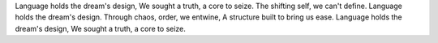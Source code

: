 Language holds the dream's design,
We sought a truth, a core to seize.
The shifting self, we can't define.
Language holds the dream's design.
Through chaos, order, we entwine,
A structure built to bring us ease.
Language holds the dream's design,
We sought a truth, a core to seize.